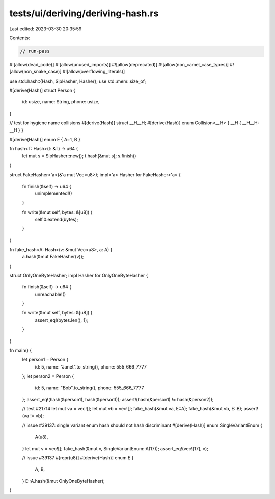 tests/ui/deriving/deriving-hash.rs
==================================

Last edited: 2023-03-30 20:35:59

Contents:

.. code-block:: rs

    // run-pass
#![allow(dead_code)]
#![allow(unused_imports)]
#![allow(deprecated)]
#![allow(non_camel_case_types)]
#![allow(non_snake_case)]
#![allow(overflowing_literals)]

use std::hash::{Hash, SipHasher, Hasher};
use std::mem::size_of;

#[derive(Hash)]
struct Person {
    id: usize,
    name: String,
    phone: usize,
}

// test for hygiene name collisions
#[derive(Hash)] struct __H__H;
#[derive(Hash)] enum Collision<__H> { __H { __H__H: __H } }

#[derive(Hash)]
enum E { A=1, B }

fn hash<T: Hash>(t: &T) -> u64 {
    let mut s = SipHasher::new();
    t.hash(&mut s);
    s.finish()
}

struct FakeHasher<'a>(&'a mut Vec<u8>);
impl<'a> Hasher for FakeHasher<'a> {
    fn finish(&self) -> u64 {
        unimplemented!()
    }

    fn write(&mut self, bytes: &[u8]) {
        self.0.extend(bytes);
    }
}

fn fake_hash<A: Hash>(v: &mut Vec<u8>, a: A) {
    a.hash(&mut FakeHasher(v));
}

struct OnlyOneByteHasher;
impl Hasher for OnlyOneByteHasher {
    fn finish(&self) -> u64 {
        unreachable!()
    }

    fn write(&mut self, bytes: &[u8]) {
        assert_eq!(bytes.len(), 1);
    }
}

fn main() {
    let person1 = Person {
        id: 5,
        name: "Janet".to_string(),
        phone: 555_666_7777
    };
    let person2 = Person {
        id: 5,
        name: "Bob".to_string(),
        phone: 555_666_7777
    };
    assert_eq!(hash(&person1), hash(&person1));
    assert!(hash(&person1) != hash(&person2));

    // test #21714
    let mut va = vec![];
    let mut vb = vec![];
    fake_hash(&mut va, E::A);
    fake_hash(&mut vb, E::B);
    assert!(va != vb);

    // issue #39137: single variant enum hash should not hash discriminant
    #[derive(Hash)]
    enum SingleVariantEnum {
        A(u8),
    }
    let mut v = vec![];
    fake_hash(&mut v, SingleVariantEnum::A(17));
    assert_eq!(vec![17], v);

    // issue #39137
    #[repr(u8)]
    #[derive(Hash)]
    enum E {
        A,
        B,
    }
    E::A.hash(&mut OnlyOneByteHasher);
}


